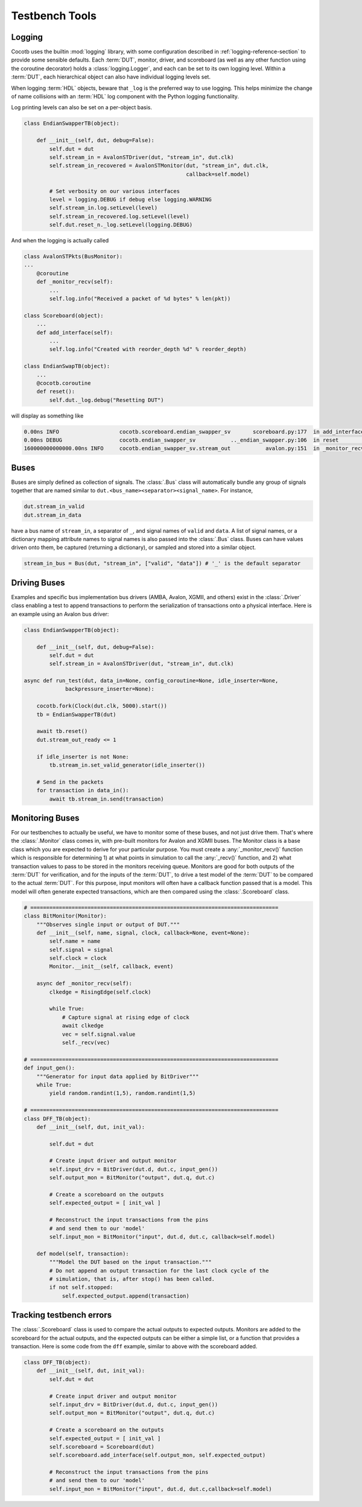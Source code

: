 ***************
Testbench Tools
***************

Logging
=======

Cocotb uses the builtin :mod:`logging` library, with some configuration described in :ref:`logging-reference-section` to provide some sensible defaults.
Each :term:`DUT`, monitor, driver, and scoreboard (as well as any other function using the coroutine decorator) holds a :class:`logging.Logger`, and each can be set to its own logging level.
Within a :term:`DUT`, each hierarchical object can also have individual logging levels set.

When logging :term:`HDL` objects, beware that ``_log`` is the preferred way to use
logging. This helps minimize the change of name collisions with an :term:`HDL` log
component with the Python logging functionality.

Log printing levels can also be set on a per-object basis.

.. code-block:: python3

        class EndianSwapperTB(object):

            def __init__(self, dut, debug=False):
                self.dut = dut
                self.stream_in = AvalonSTDriver(dut, "stream_in", dut.clk)
                self.stream_in_recovered = AvalonSTMonitor(dut, "stream_in", dut.clk,
                                                           callback=self.model)

                # Set verbosity on our various interfaces
                level = logging.DEBUG if debug else logging.WARNING
                self.stream_in.log.setLevel(level)
                self.stream_in_recovered.log.setLevel(level)
                self.dut.reset_n._log.setLevel(logging.DEBUG)

And when the logging is actually called

.. code-block:: python3

        class AvalonSTPkts(BusMonitor):
        ...
            @coroutine
            def _monitor_recv(self):
                ...
                self.log.info("Received a packet of %d bytes" % len(pkt))

        class Scoreboard(object):
            ...
            def add_interface(self):
                ...
                self.log.info("Created with reorder_depth %d" % reorder_depth)

        class EndianSwapTB(object):
            ...
            @cocotb.coroutine
            def reset():
                self.dut._log.debug("Resetting DUT")


will display as something like

.. code-block:: bash

    0.00ns INFO                   cocotb.scoreboard.endian_swapper_sv       scoreboard.py:177  in add_interface                   Created with reorder_depth 0
    0.00ns DEBUG                  cocotb.endian_swapper_sv           .._endian_swapper.py:106  in reset                           Resetting DUT
    160000000000000.00ns INFO     cocotb.endian_swapper_sv.stream_out           avalon.py:151  in _monitor_recv                   Received a packet of 125 bytes


Buses
=====

Buses are simply defined as collection of signals. The :class:`.Bus` class
will automatically bundle any group of signals together that are named similar
to ``dut.<bus_name><separator><signal_name>``. For instance,

.. code-block:: python3

        dut.stream_in_valid
        dut.stream_in_data

have a bus name of ``stream_in``, a separator of ``_``, and signal names of
``valid`` and ``data``. A list of signal names, or a dictionary mapping attribute
names to signal names is also passed into the :class:`.Bus` class. Buses can
have values driven onto them, be captured (returning a dictionary), or sampled
and stored into a similar object.

.. code-block:: python3

     stream_in_bus = Bus(dut, "stream_in", ["valid", "data"]) # '_' is the default separator


Driving Buses
=============

Examples and specific bus implementation bus drivers (AMBA, Avalon, XGMII, and
others) exist in the :class:`.Driver` class enabling a test to append
transactions to perform the serialization of transactions onto a physical
interface. Here is an example using an Avalon bus driver:

.. code-block:: python3

    class EndianSwapperTB(object):

        def __init__(self, dut, debug=False):
            self.dut = dut
            self.stream_in = AvalonSTDriver(dut, "stream_in", dut.clk)

    async def run_test(dut, data_in=None, config_coroutine=None, idle_inserter=None,
                 backpressure_inserter=None):

        cocotb.fork(Clock(dut.clk, 5000).start())
        tb = EndianSwapperTB(dut)

        await tb.reset()
        dut.stream_out_ready <= 1

        if idle_inserter is not None:
            tb.stream_in.set_valid_generator(idle_inserter())

        # Send in the packets
        for transaction in data_in():
            await tb.stream_in.send(transaction)


Monitoring Buses
================

For our testbenches to actually be useful, we have to monitor some of these
buses, and not just drive them. That's where the :class:`.Monitor` class
comes in, with pre-built monitors for Avalon and XGMII buses. The
Monitor class is a base class which you are expected to derive for your
particular purpose. You must create a :any:`_monitor_recv()` function which is
responsible for determining 1) at what points in simulation to call the
:any:`_recv()` function, and 2) what transaction values to pass to be stored in the
monitors receiving queue. Monitors are good for both outputs of the :term:`DUT` for
verification, and for the inputs of the :term:`DUT`, to drive a test model of the :term:`DUT`
to be compared to the actual :term:`DUT`. For this purpose, input monitors will often
have a callback function passed that is a model. This model will often generate
expected transactions, which are then compared using the :class:`.Scoreboard`
class.

.. code-block:: python3

    # ==============================================================================
    class BitMonitor(Monitor):
        """Observes single input or output of DUT."""
        def __init__(self, name, signal, clock, callback=None, event=None):
            self.name = name
            self.signal = signal
            self.clock = clock
            Monitor.__init__(self, callback, event)

        async def _monitor_recv(self):
            clkedge = RisingEdge(self.clock)

            while True:
                # Capture signal at rising edge of clock
                await clkedge
                vec = self.signal.value
                self._recv(vec)

    # ==============================================================================
    def input_gen():
        """Generator for input data applied by BitDriver"""
        while True:
            yield random.randint(1,5), random.randint(1,5)

    # ==============================================================================
    class DFF_TB(object):
        def __init__(self, dut, init_val):

            self.dut = dut

            # Create input driver and output monitor
            self.input_drv = BitDriver(dut.d, dut.c, input_gen())
            self.output_mon = BitMonitor("output", dut.q, dut.c)

            # Create a scoreboard on the outputs
            self.expected_output = [ init_val ]

            # Reconstruct the input transactions from the pins
            # and send them to our 'model'
            self.input_mon = BitMonitor("input", dut.d, dut.c, callback=self.model)

        def model(self, transaction):
            """Model the DUT based on the input transaction."""
            # Do not append an output transaction for the last clock cycle of the
            # simulation, that is, after stop() has been called.
            if not self.stopped:
                self.expected_output.append(transaction)


Tracking testbench errors
=========================

The :class:`.Scoreboard` class is used to compare the actual outputs to
expected outputs. Monitors are added to the scoreboard for the actual outputs,
and the expected outputs can be either a simple list, or a function that
provides a transaction. Here is some code from the ``dff`` example, similar to
above with the scoreboard added.

.. code-block:: python3

    class DFF_TB(object):
        def __init__(self, dut, init_val):
            self.dut = dut

            # Create input driver and output monitor
            self.input_drv = BitDriver(dut.d, dut.c, input_gen())
            self.output_mon = BitMonitor("output", dut.q, dut.c)

            # Create a scoreboard on the outputs
            self.expected_output = [ init_val ]
            self.scoreboard = Scoreboard(dut)
            self.scoreboard.add_interface(self.output_mon, self.expected_output)

            # Reconstruct the input transactions from the pins
            # and send them to our 'model'
            self.input_mon = BitMonitor("input", dut.d, dut.c,callback=self.model)
